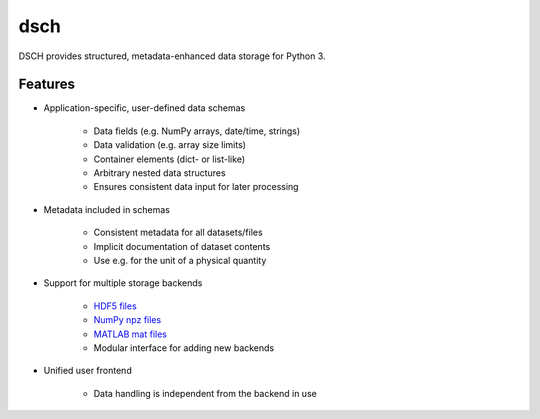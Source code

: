 ****
dsch
****

DSCH provides structured, metadata-enhanced data storage for Python 3.


Features
========

* Application-specific, user-defined data schemas

   * Data fields (e.g. NumPy arrays, date/time, strings)
   * Data validation (e.g. array size limits)
   * Container elements (dict- or list-like)
   * Arbitrary nested data structures
   * Ensures consistent data input for later processing

* Metadata included in schemas

   * Consistent metadata for all datasets/files
   * Implicit documentation of dataset contents
   * Use e.g. for the unit of a physical quantity

* Support for multiple storage backends

   * `HDF5 files <https://hdfgroup.org>`_
   * `NumPy npz files <https://docs.scipy.org/doc/numpy/reference/generated/numpy.savez.html>`_
   * `MATLAB mat files <https://www.mathworks.com/products/matlab.html>`_
   * Modular interface for adding new backends

* Unified user frontend

   * Data handling is independent from the backend in use
